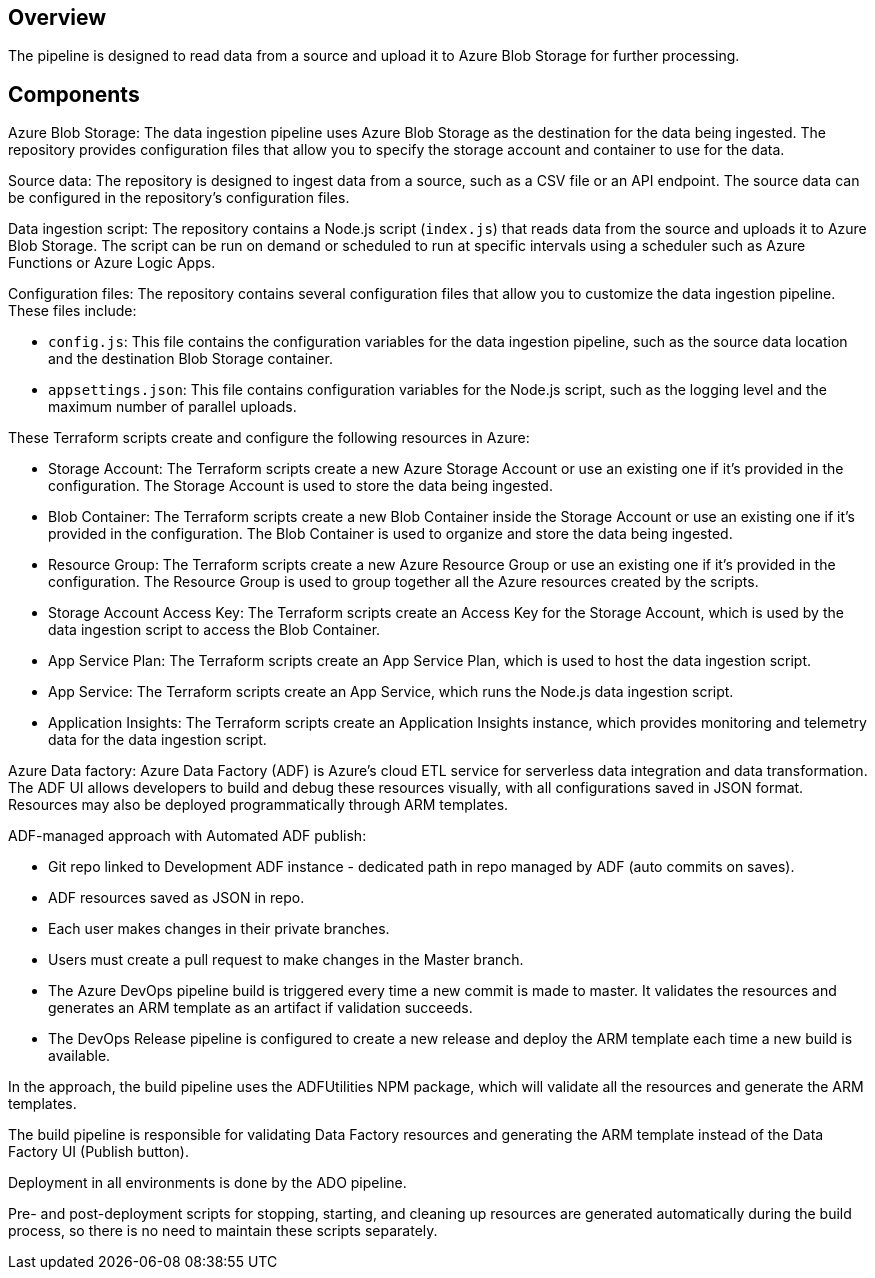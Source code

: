 ## Overview

The pipeline is designed to read data from a source and upload it to Azure Blob Storage for further processing.

## Components

Azure Blob Storage: The data ingestion pipeline uses Azure Blob Storage as the destination for the data being ingested. The repository provides configuration files that allow you to specify the storage account and container to use for the data.

Source data: The repository is designed to ingest data from a source, such as a CSV file or an API endpoint. The source data can be configured in the repository's configuration files.

Data ingestion script: The repository contains a Node.js script (`index.js`) that reads data from the source and uploads it to Azure Blob Storage. The script can be run on demand or scheduled to run at specific intervals using a scheduler such as Azure Functions or Azure Logic Apps.

Configuration files: The repository contains several configuration files that allow you to customize the data ingestion pipeline. These files include:

- `config.js`: This file contains the configuration variables for the data ingestion pipeline, such as the source data location and the destination Blob Storage container.
- `appsettings.json`: This file contains configuration variables for the Node.js script, such as the logging level and the maximum number of parallel uploads.

These Terraform scripts create and configure the following resources in Azure:

- Storage Account: The Terraform scripts create a new Azure Storage Account or use an existing one if it's provided in the configuration. The Storage Account is used to store the data being ingested.
- Blob Container: The Terraform scripts create a new Blob Container inside the Storage Account or use an existing one if it's provided in the configuration. The Blob Container is used to organize and store the data being ingested.
- Resource Group: The Terraform scripts create a new Azure Resource Group or use an existing one if it's provided in the configuration. The Resource Group is used to group together all the Azure resources created by the scripts.
- Storage Account Access Key: The Terraform scripts create an Access Key for the Storage Account, which is used by the data ingestion script to access the Blob Container.
- App Service Plan: The Terraform scripts create an App Service Plan, which is used to host the data ingestion script.
- App Service: The Terraform scripts create an App Service, which runs the Node.js data ingestion script.
- Application Insights: The Terraform scripts create an Application Insights instance, which provides monitoring and telemetry data for the data ingestion script.

Azure Data factory: Azure Data Factory (ADF) is Azure's cloud ETL service for serverless data integration and data transformation. The ADF UI allows developers to build and debug these resources visually, with all configurations saved in JSON format. Resources may also be deployed programmatically through ARM templates.

ADF-managed approach with Automated ADF publish:

- Git repo linked to Development ADF instance - dedicated path in repo managed by ADF (auto commits on saves).
- ADF resources saved as JSON in repo.
- Each user makes changes in their private branches.
- Users must create a pull request to make changes in the Master branch.
- The Azure DevOps pipeline build is triggered every time a new commit is made to master. It validates the resources and generates an ARM template as an artifact if validation succeeds.
- The DevOps Release pipeline is configured to create a new release and deploy the ARM template each time a new build is available.

In the approach, the build pipeline uses the ADFUtilities NPM package, which will validate all the resources and generate the ARM templates. 

The build pipeline is responsible for validating Data Factory resources and generating the ARM template instead of the Data Factory UI (Publish button).

Deployment in all environments is done by the ADO pipeline.

Pre- and post-deployment scripts for stopping, starting, and cleaning up resources are generated automatically during the build process, so there is no need to maintain these scripts separately. 
